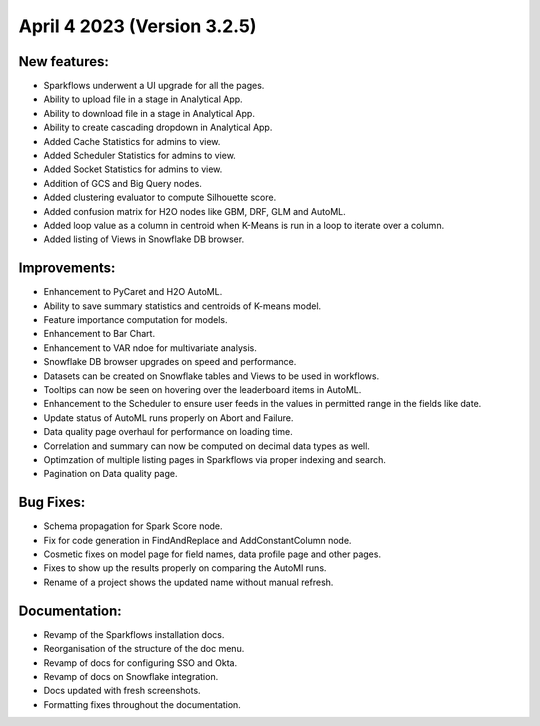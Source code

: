 April 4 2023 (Version 3.2.5)
==================================

New features:
--------------

* Sparkflows underwent a UI upgrade for all the pages.
* Ability to upload file in a stage in Analytical App.
* Ability to download file in a stage in Analytical App.
* Ability to create cascading dropdown in Analytical App.
* Added Cache Statistics for admins to view.
* Added Scheduler Statistics for admins to view.
* Added Socket Statistics for admins to view.
* Addition of GCS and Big Query nodes.
* Added clustering evaluator to compute Silhouette score.
* Added confusion matrix for H2O nodes like GBM, DRF, GLM and AutoML.
* Added loop value as a column in centroid when K-Means is run in a loop to iterate over a column.
* Added listing of Views in Snowflake DB browser.

Improvements:
-------------

* Enhancement to PyCaret and H2O AutoML.
* Ability to save summary statistics and centroids of K-means model.
* Feature importance computation for models.
* Enhancement to Bar Chart.
* Enhancement to VAR ndoe for multivariate analysis.
* Snowflake DB browser upgrades on speed and performance.
* Datasets can be created on Snowflake tables and Views to be used in workflows.
* Tooltips can now be seen on hovering over the leaderboard items in AutoML.
* Enhancement to the Scheduler to ensure user feeds in the values in permitted range in the fields like date.
* Update status of AutoML runs properly on Abort and Failure.
* Data quality page overhaul for performance on loading time.
* Correlation and summary can now be computed on decimal data types as well.
* Optimzation of multiple listing pages in Sparkflows via proper indexing and search.
* Pagination on Data quality page.

Bug Fixes:
----------

* Schema propagation for Spark Score node.
* Fix for code generation in FindAndReplace and AddConstantColumn node.
* Cosmetic fixes on model page for field names, data profile page and other pages.
* Fixes to show up the results properly on comparing the AutoMl runs.
* Rename of a project shows the updated name without manual refresh.


Documentation:
--------------

* Revamp of the Sparkflows installation docs.
* Reorganisation of the structure of the doc menu.
* Revamp of docs for configuring SSO and Okta.
* Revamp of docs on Snowflake integration.
* Docs updated with fresh screenshots.
* Formatting fixes throughout the documentation.
